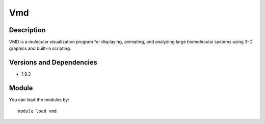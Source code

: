 .. _backbone-label:

Vmd
==============================

Description
~~~~~~~~
VMD is a molecular visualization program for displaying, animating, and analyzing large biomolecular systems using 3-D graphics and built-in scripting.

Versions and Dependencies
~~~~~~~~
- 1.9.3

Module
~~~~~~~~
You can load the modules by::

    module load vmd

